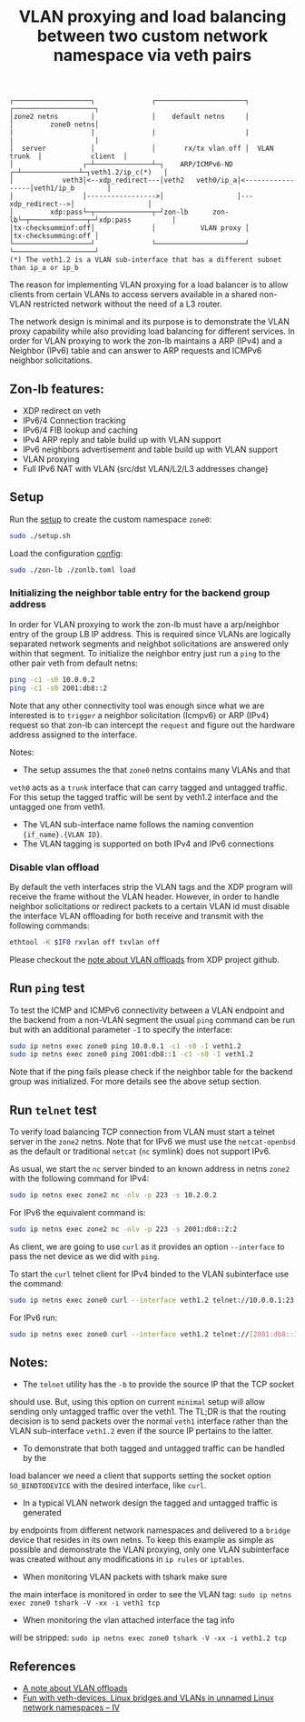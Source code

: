 #+TITLE: VLAN proxying and load balancing between two custom network namespace via veth pairs

#+begin_src
┌───────────────────┐              ┌──────────────────────┐              ┌────────────────────┐
│zone2 netns        │              │    default netns     │              │         zone0 netns│
|                   |              |                      |              |                    |
│  server           │              │       rx/tx vlan off │  VLAN trunk  │            client  │
│                 ┌─┴──────────────┴─┐    ARP/ICMPv6-ND ┌─┴──────────────┴─┐veth1.2/ip_c(*)   │
│            veth3│<--xdp_redirect---│veth2   veth0/ip_a│<-----------------│veth1/ip_b        │
│                 │----------------->│                  │---xdp_redirect-->│                  │
│         xdp:pass└─┬──────────────┬─┘zon-lb      zon-lb└─┬──────────────┬─┘xdp:pass          │
│tx-checksumminf:off│              │           VLAN proxy │              │tx-checksumming:off │
└───────────────────┘              └──────────────────────┘              └────────────────────┘
(*) The veth1.2 is a VLAN sub-interface that has a different subnet than ip_a or ip_b
#+end_src

The reason for implementing VLAN proxying for a load balancer is to allow clients from certain VLANs
to access servers available in a shared non-VLAN restricted network without the need of a L3 router.

The network design is minimal and its purpose is to demonstrate the VLAN proxy capability while also
providing load balancing for different services.
In order for VLAN proxying to work the zon-lb maintains a ARP (IPv4) and a Neighbor (IPv6) table
and can answer to ARP requests and ICMPv6 neighbor solicitations.

** Zon-lb features:

- XDP redirect on veth
- IPv6/4 Connection tracking
- IPv6/4 FIB lookup and caching
- IPv4 ARP reply and table build up with VLAN support
- IPv6 neighbors advertisement and table build up with VLAN support
- VLAN proxying
- Full IPv6 NAT with VLAN (src/dst VLAN/L2/L3 addresses change)

** Setup

Run the [[./setup.sh][setup]] to create the custom namespace =zone0=:

#+begin_src sh
sudo ./setup.sh
#+end_src

Load the configuration [[./zonlb.toml][config]]:

#+begin_src sh
sudo ./zon-lb ./zonlb.toml load
#+end_src

*** Initializing the neighbor table entry for the backend group address
In order for VLAN proxying to work the zon-lb must have a arp/neighbor entry
of the group LB IP address. This is required since VLANs are logically separated
network segments and neighbot solicitations are answered only within that segment.
To initialize the neighbor entry just run a =ping= to the other pair veth from
default netns:
#+begin_src sh
ping -c1 -s0 10.0.0.2
ping -c1 -s0 2001:db8::2
#+end_src
Note that any other connectivity tool was enough since what we are interested is
to =trigger= a neighbor solicitation (Icmpv6) or ARP (IPv4) request so that zon-lb
can intercept the =request= and figure out the hardware address assigned to the
interface.

Notes:
- The setup assumes the that =zone0= netns contains many VLANs and that
=veth0= acts as a =trunk= interface that can carry tagged and untagged traffic.
For this setup the tagged traffic will be sent by veth1.2 interface and the untagged
one from veth1.
- The VLAN sub-interface name follows the naming convention ={if_name}.{VLAN ID}=.
- The VLAN tagging is supported on both IPv4 and IPv6 connections

*** Disable vlan offload
By default the veth interfaces strip the VLAN tags and the XDP program will receive the
frame without the VLAN header. However, in order to handle neighbor solicitations or
redirect packets to a certain VLAN id must disable the interface VLAN offloading
for both receive and transmit with the following commands:
#+begin_src sh
ethtool -K $IF0 rxvlan off txvlan off
#+end_src
Please checkout the
[[https://github.com/xdp-project/xdp-tutorial/tree/master/packet01-parsing#a-note-about-vlan-offloads][note about VLAN offloads]]
from XDP project github.

** Run =ping= test
To test the ICMP and ICMPv6 connectivity between a VLAN endpoint and the backend from a non-VLAN segment the usual
=ping= command can be run but with an additional parameter =-I= to specify the interface:
#+begin_src sh
sudo ip netns exec zone0 ping 10.0.0.1 -c1 -s0 -I veth1.2
sudo ip netns exec zone0 ping 2001:db8::1 -c1 -s0 -I veth1.2
#+end_src

Note that if the ping fails please check if the neighbor table for the backend group was initialized.
For more details see the above setup section.

** Run =telnet= test
To verify load balancing TCP connection from VLAN must start a telnet
server in the =zone2= netns.
Note that for IPv6 we must use the =netcat-openbsd= as the default or traditional
=netcat= (=nc= symlink) does not support IPv6.

As usual, we start the =nc= server binded to an known address in netns =zone2= with the following
command for IPv4:
#+begin_src sh
sudo ip netns exec zone2 nc -nlv -p 223 -s 10.2.0.2
#+end_src

For IPv6 the equivalent command is:
#+begin_src sh
sudo ip netns exec zone2 nc -nlv -p 223 -s 2001:db8::2:2
#+end_src

As client, we are going to use =curl= as it provides an option =--interface= to pass the
net device as we did with =ping=.

To start the =curl= telnet client for IPv4 binded to the VLAN subinterface use the command:
#+begin_src sh
sudo ip netns exec zone0 curl --interface veth1.2 telnet://10.0.0.1:23
#+end_src

For IPv6 run:
#+begin_src sh
sudo ip netns exec zone0 curl --interface veth1.2 telnet://[2001:db8::1]:23
#+end_src

** Notes:
- The =telnet= utility has the =-b= to provide the source IP that the TCP socket
should use. But, using this option on current =minimal= setup will allow sending only
untagged traffic over the veth1. The TL;DR is that the routing decision is
to send packets over the normal =veth1= interface rather than the VLAN
sub-interface =veth1.2= even if the source IP pertains to the latter.
- To demonstrate that both tagged and untagged traffic can be handled by the
load balancer we need a client that supports setting the socket option
=SO_BINDTODEVICE= with the desired interface, like =curl=.
- In a typical VLAN network design the tagged and untagged traffic is generated
by endpoints from different network namespaces and delivered to a =bridge= device
that resides in its own netns. To keep this example as simple as possible and
demonstrate the VLAN proxying, only one VLAN subinterface was created without
any modifications in =ip rules= or =iptables=.
- When monitoring VLAN packets with tshark make sure
the main interface is monitored in order to see the VLAN tag:
=sudo ip netns exec zone0 tshark -V -xx -i veth1 tcp=
- When monitoring the vlan attached interface the tag info
will be stripped: =sudo ip netns exec zone0 tshark -V -xx -i veth1.2 tcp=

** References
- [[https://github.com/xdp-project/xdp-tutorial/tree/master/packet01-parsing#a-note-about-vlan-offloads][A note about VLAN offloads]]
- [[https://linux-blog.anracom.com/2017/11/20/fun-with-veth-devices-linux-bridges-and-vlans-in-unnamed-linux-network-namespaces-iv/][Fun with veth-devices, Linux bridges and VLANs in unnamed Linux network namespaces – IV]]

